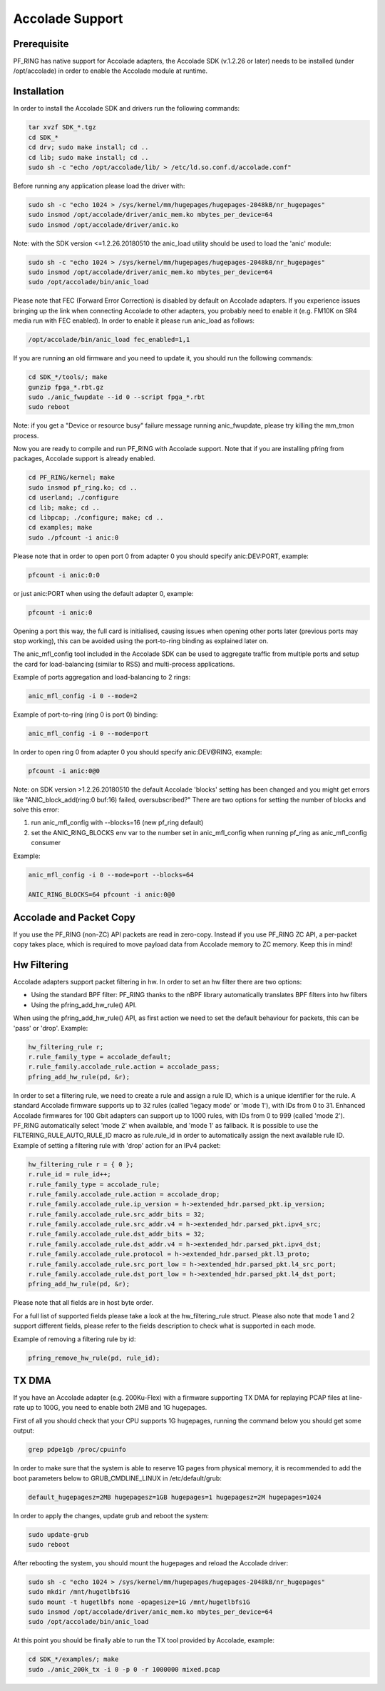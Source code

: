 Accolade Support
================

Prerequisite
------------

PF_RING has native support for Accolade adapters, the Accolade SDK
(v.1.2.26 or later) needs to be installed (under /opt/accolade) in 
order to enable the Accolade module at runtime.

Installation
------------

In order to install the Accolade SDK and drivers run the following 
commands:

.. code-block:: console

   tar xvzf SDK_*.tgz
   cd SDK_*
   cd drv; sudo make install; cd ..
   cd lib; sudo make install; cd ..
   sudo sh -c "echo /opt/accolade/lib/ > /etc/ld.so.conf.d/accolade.conf"

Before running any application please load the driver with:

.. code-block:: console

   sudo sh -c "echo 1024 > /sys/kernel/mm/hugepages/hugepages-2048kB/nr_hugepages"
   sudo insmod /opt/accolade/driver/anic_mem.ko mbytes_per_device=64
   sudo insmod /opt/accolade/driver/anic.ko

Note: with the SDK version <=1.2.26.20180510 the anic_load utility should be used to load the 'anic' module:

.. code-block:: console

   sudo sh -c "echo 1024 > /sys/kernel/mm/hugepages/hugepages-2048kB/nr_hugepages"
   sudo insmod /opt/accolade/driver/anic_mem.ko mbytes_per_device=64
   sudo /opt/accolade/bin/anic_load

Please note that FEC (Forward Error Correction) is disabled by default on Accolade
adapters. If you experience issues bringing up the link when connecting Accolade to 
other adapters, you probably need to enable it (e.g. FM10K on SR4 media run with FEC
enabled). In order to enable it please run anic_load as follows:

.. code-block:: console

   /opt/accolade/bin/anic_load fec_enabled=1,1

If you are running an old firmware and you need to update it, you should
run the following commands: 

.. code-block:: console

   cd SDK_*/tools/; make
   gunzip fpga_*.rbt.gz
   sudo ./anic_fwupdate --id 0 --script fpga_*.rbt
   sudo reboot

Note: if you get a "Device or resource busy" failure message running
anic_fwupdate, please try killing the mm_tmon process.

Now you are ready to compile and run PF_RING with Accolade support.
Note that if you are installing pfring from packages, Accolade support
is already enabled.

.. code-block:: console

   cd PF_RING/kernel; make
   sudo insmod pf_ring.ko; cd ..
   cd userland; ./configure
   cd lib; make; cd ..
   cd libpcap; ./configure; make; cd ..
   cd examples; make
   sudo ./pfcount -i anic:0

Please note that in order to open port 0 from adapter 0 you should specify anic:DEV:PORT, 
example:

.. code-block:: console

   pfcount -i anic:0:0

or just anic:PORT when using the default adapter 0, example:

.. code-block:: console

   pfcount -i anic:0

Opening a port this way, the full card is initialised, causing issues when opening 
other ports later (previous ports may stop working), this can be avoided using the 
port-to-ring binding as explained later on.

The anic_mfl_config tool included in the Accolade SDK can be used to aggregate 
traffic from multiple ports and setup the card for load-balancing (similar to RSS)
and multi-process applications. 

Example of ports aggregation and load-balancing to 2 rings:

.. code-block:: console

   anic_mfl_config -i 0 --mode=2 

Example of port-to-ring (ring 0 is port 0) binding:

.. code-block:: console

   anic_mfl_config -i 0 --mode=port

In order to open ring 0 from adapter 0 you should specify anic:DEV@RING, example:

.. code-block:: console

   pfcount -i anic:0@0

Note: on SDK version >1.2.26.20180510 the default Accolade 'blocks' setting has
been changed and you might get errors like "ANIC_block_add(ring:0 buf:16) failed, oversubscribed?"
There are two options for setting the number of blocks and solve this error:

1. run anic_mfl_config with --blocks=16 (new pf_ring default)
2. set the ANIC_RING_BLOCKS env var to the number set in anic_mfl_config when running pf_ring as anic_mfl_config consumer

Example:

.. code-block:: console

   anic_mfl_config -i 0 --mode=port --blocks=64
   
   ANIC_RING_BLOCKS=64 pfcount -i anic:0@0

Accolade and Packet Copy
------------------------

If you use the PF_RING (non-ZC) API packets are read in zero-copy. Instead
if you use PF_RING ZC API, a per-packet copy takes place, which is required to move
payload data from Accolade memory to ZC memory. Keep this in mind!

Hw Filtering
------------

Accolade adapters support packet filtering in hw. In order to set an
hw filter there are two options:

- Using the standard BPF filter: PF_RING thanks to the nBPF library automatically translates BPF filters into hw filters

- Using the pfring_add_hw_rule() API.

When using the pfring_add_hw_rule() API, as first action we need to set the default 
behaviour for packets, this can be 'pass' or 'drop'. Example:

.. code-block:: c

   hw_filtering_rule r;
   r.rule_family_type = accolade_default;
   r.rule_family.accolade_rule.action = accolade_pass;
   pfring_add_hw_rule(pd, &r);

In order to set a filtering rule, we need to create a rule and assign a rule ID, 
which is a unique identifier for the rule. A standard Accolade firmware supports
up to 32 rules (called 'legacy mode' or 'mode 1'), with IDs from 0 to 31. 
Enhanced Accolade firmwares for 100 Gbit adapters can support up to 1000 rules, 
with IDs from 0 to 999 (called 'mode 2'). PF_RING automatically select 'mode 2' when 
available, and 'mode 1' as fallback. 
It is possible to use the FILTERING_RULE_AUTO_RULE_ID macro as rule.rule_id in order 
to automatically assign the next available rule ID.
Example of setting a filtering rule with 'drop' action for an IPv4 packet:

.. code-block:: c

   hw_filtering_rule r = { 0 };
   r.rule_id = rule_id++;
   r.rule_family_type = accolade_rule;
   r.rule_family.accolade_rule.action = accolade_drop;
   r.rule_family.accolade_rule.ip_version = h->extended_hdr.parsed_pkt.ip_version;
   r.rule_family.accolade_rule.src_addr_bits = 32;
   r.rule_family.accolade_rule.src_addr.v4 = h->extended_hdr.parsed_pkt.ipv4_src;
   r.rule_family.accolade_rule.dst_addr_bits = 32;
   r.rule_family.accolade_rule.dst_addr.v4 = h->extended_hdr.parsed_pkt.ipv4_dst;
   r.rule_family.accolade_rule.protocol = h->extended_hdr.parsed_pkt.l3_proto;
   r.rule_family.accolade_rule.src_port_low = h->extended_hdr.parsed_pkt.l4_src_port;
   r.rule_family.accolade_rule.dst_port_low = h->extended_hdr.parsed_pkt.l4_dst_port;
   pfring_add_hw_rule(pd, &r);

Please note that all fields are in host byte order.

For a full list of supported fields please take a look at the hw_filtering_rule struct.
Please also note that mode 1 and 2 support different fields, please refer to the fields 
description to check what is supported in each mode.

Example of removing a filtering rule by id:

.. code-block:: c

   pfring_remove_hw_rule(pd, rule_id);

TX DMA
------

If you have an Accolade adapter (e.g. 200Ku-Flex) with a firmware supporting 
TX DMA for replaying PCAP files at line-rate up to 100G, you need to enable
both 2MB and 1G hugepages.

First of all you should check that your CPU supports 1G hugepages, running the
command below you should get some output:

.. code-block:: console

   grep pdpe1gb /proc/cpuinfo

In order to make sure that the system is able to reserve 1G pages from physical
memory, it is recommended to add the boot parameters below to GRUB_CMDLINE_LINUX
in /etc/default/grub:

.. code-block:: text

   default_hugepagesz=2MB hugepagesz=1GB hugepages=1 hugepagesz=2M hugepages=1024

In order to apply the changes, update grub and reboot the system:

.. code-block:: console

   sudo update-grub
   sudo reboot

After rebooting the system, you should mount the hugepages and reload the Accolade
driver: 

.. code-block:: console

   sudo sh -c "echo 1024 > /sys/kernel/mm/hugepages/hugepages-2048kB/nr_hugepages"
   sudo mkdir /mnt/hugetlbfs1G
   sudo mount -t hugetlbfs none -opagesize=1G /mnt/hugetlbfs1G
   sudo insmod /opt/accolade/driver/anic_mem.ko mbytes_per_device=64
   sudo /opt/accolade/bin/anic_load

At this point you should be finally able to run the TX tool provided by Accolade,
example:

.. code-block:: console

   cd SDK_*/examples/; make
   sudo ./anic_200k_tx -i 0 -p 0 -r 1000000 mixed.pcap

